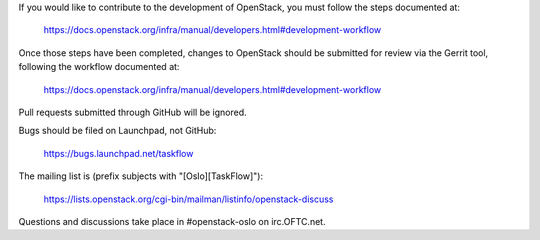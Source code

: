 If you would like to contribute to the development of OpenStack,
you must follow the steps documented at:

   https://docs.openstack.org/infra/manual/developers.html#development-workflow

Once those steps have been completed, changes to OpenStack
should be submitted for review via the Gerrit tool, following
the workflow documented at:

   https://docs.openstack.org/infra/manual/developers.html#development-workflow

Pull requests submitted through GitHub will be ignored.

Bugs should be filed on Launchpad, not GitHub:

   https://bugs.launchpad.net/taskflow

The mailing list is (prefix subjects with "[Oslo][TaskFlow]"):

   https://lists.openstack.org/cgi-bin/mailman/listinfo/openstack-discuss

Questions and discussions take place in #openstack-oslo on irc.OFTC.net.
